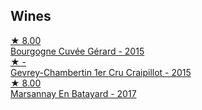 
** Wines

#+begin_export html
<div class="flex-container">
  <a class="flex-item flex-item-left" href="/wines/9b216ee2-9add-4347-a228-fdc83f582539.html">
    <img class="flex-bottle" src="/images/9b/216ee2-9add-4347-a228-fdc83f582539/2023-01-10-07-16-08-B78FE61C-57B9-473D-AA8B-F6C01B8A604F-1-105-c@512.webp"></img>
    <section class="h">★ 8.00</section>
    <section class="h text-bolder">Bourgogne Cuvée Gérard - 2015</section>
  </a>

  <a class="flex-item flex-item-right" href="/wines/37a1355b-9237-4529-8e7b-a158db929006.html">
    <img class="flex-bottle" src="/images/37/a1355b-9237-4529-8e7b-a158db929006/2021-09-01-22-20-05-A2739E41-92FB-4805-B08A-76FDB689B7B8-1-105-c@512.webp"></img>
    <section class="h">★ -</section>
    <section class="h text-bolder">Gevrey-Chambertin 1er Cru Craipillot - 2015</section>
  </a>

  <a class="flex-item flex-item-left" href="/wines/318ade53-20fa-4bf5-942c-141d394ebc87.html">
    <img class="flex-bottle" src="/images/31/8ade53-20fa-4bf5-942c-141d394ebc87/2023-01-14-11-43-25-IMG-4266@512.webp"></img>
    <section class="h">★ 8.00</section>
    <section class="h text-bolder">Marsannay En Batayard - 2017</section>
  </a>

</div>
#+end_export
